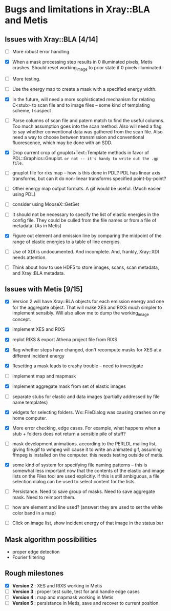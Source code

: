 #+STARTUP: showall
* Bugs and limitations in Xray::BLA and Metis

** Issues with Xray::BLA [4/14]

 - [ ] More robust error handling.

 - [X] When a mask processing step results in 0 illuminated pixels,
   Metis crashes.  Should reset working_image to prior state if 0
   pixels illuminated.

 - [ ] More testing.

 - [ ] Use the energy map to create a mask with a specified energy width.

 - [X] In the future, will need a more sophisticated mechanism for
   relating C<stub> to scan file and to image files -- some kind of
   templating scheme, I suspect

 - [ ] Parse columns of scan file and patern match to find the useful
   columns.  Too much assumption goes into the scan method.  Also will
   need a flag to say whether conventional data was gathered from the
   scan file.  Also need a way to choose between transmission and
   conventional fluorescence, which may be done with an SDD.

 - [X] Drop current crop of gnuplot+Text::Template methods in favor of
   PDL::Graphics::Gnuplot.  ~or not -- it's handy to write out the .gp file.~

 - [ ] gnuplot file for rixs map -- how is this done in PDL?  PDL has
   linear axis transforms, but can it do non-linear transforms
   specified point-by-point?

 - [ ] Other energy map output formats.  A gif would be useful.  (Much
   easier using PDL)

 - [ ] consider using MooseX::GetSet

 - [ ] It should not be necessary to specify the list of elastic
   energies in the config file.  They could be culled from the file
   names or from a file of metadata.  (As in Metis)

 - [X] Figure out element and emission line by comparing the midpoint
   of the range of elastic energies to a table of line energies.

 - [ ] Use of XDI is undocumented.  And incomplete.  And, frankly,
   Xray::XDI needs attention.

 - [ ] Think about how to use HDF5 to store images, scans, scan
   metadata, and Xray::BLA metadata.

** Issues with Metis [9/15]

 - [X] Version 2 will have Xray::BLA objects for each emission energy
   and one for the aggregate object.  That will make XES and RIXS much
   simpler to implement sensibly.  Will also allow me to dump the
   working_image concept.

 - [X] implement XES and RIXS

 - [X] replot RIXS & export Athena project file from RIXS

 - [X] flag whether steps have changed, don't recompute masks for XES
   at a different incident energy

 - [X] Resetting a mask leads to crashy trouble -- need to investigate

 - [ ] implement map and mapmask

 - [X] implement aggregate mask from set of elastic images

 - [ ] separate stubs for elastic and data images (partially addressed
   by file name templates)

 - [X] widgets for selecting folders.  Wx::FileDialog was causing
   crashes on my home computer.

 - [X] More error checking, edge cases.  For example, what happens
   when a stub + folders does not return a sensible pile of stuff?

 - [ ] mask development animations.  according to the PERLDL mailing
   list, giving file.gif to wmpeg will cause it to write an animated
   gif, assuming ffmpeg is installed on the computer.  this needs
   testing outside of metis.

 - [X] some kind of system for specifying file naming patterns -- this
   is somewhat less important now that the contents of the elastic and
   image lists on the Files tool are used explicitly.  if this is
   still ambiguous, a file selection dialog can be used to select
   content for the lists.

 - [ ] Persistance. Need to save group of masks.  Need to save
   aggregate mask.  Need to reimport them.

 - [ ] how are element and line used?  (answer: they are used to set
   the white color band in a map)

 - [ ] Click on image list, show incident energy of that image in the
   status bar

** Mask algorithm possibilities

 - proper edge detection
 - Fourier filtering

** Rough milestones

 - [X] *Version 2* : XES and RIXS working in Metis
 - [ ] *Version 3* : proper test suite, test for and handle edge cases
 - [ ] *Version 4* : map and mapmask working in Metis
 - [ ] *Version 5* : persistance in Metis, save and recover to current position
